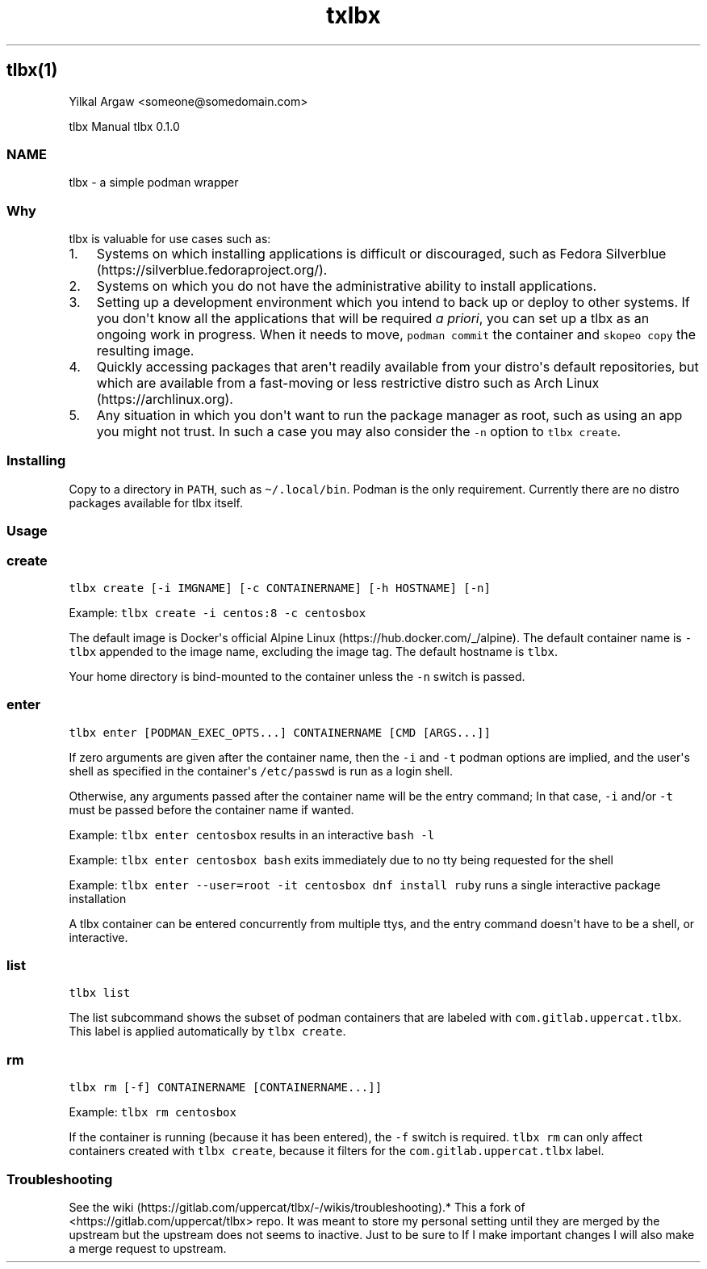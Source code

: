 .\" Automatically generated by Pandoc 3.1.3
.\"
.\" Define V font for inline verbatim, using C font in formats
.\" that render this, and otherwise B font.
.ie "\f[CB]x\f[]"x" \{\
. ftr V B
. ftr VI BI
. ftr VB B
. ftr VBI BI
.\}
.el \{\
. ftr V CR
. ftr VI CI
. ftr VB CB
. ftr VBI CBI
.\}
.TH "txlbx" "" "" "" ""
.hy
.SH tlbx(1)
.PP
Yilkal Argaw <someone\[at]somedomain.com>
.PP
tlbx Manual tlbx 0.1.0
.SS NAME
.PP
tlbx - a simple podman wrapper
.SS Why
.PP
tlbx is valuable for use cases such as:
.IP "1." 3
Systems on which installing applications is difficult or discouraged,
such as Fedora Silverblue (https://silverblue.fedoraproject.org/).
.IP "2." 3
Systems on which you do not have the administrative ability to install
applications.
.IP "3." 3
Setting up a development environment which you intend to back up or
deploy to other systems.
If you don\[aq]t know all the applications that will be required \f[I]a
priori\f[R], you can set up a tlbx as an ongoing work in progress.
When it needs to move, \f[V]podman commit\f[R] the container and
\f[V]skopeo copy\f[R] the resulting image.
.IP "4." 3
Quickly accessing packages that aren\[aq]t readily available from your
distro\[aq]s default repositories, but which are available from a
fast-moving or less restrictive distro such as Arch
Linux (https://archlinux.org).
.IP "5." 3
Any situation in which you don\[aq]t want to run the package manager as
root, such as using an app you might not trust.
In such a case you may also consider the \f[V]-n\f[R] option to
\f[V]tlbx create\f[R].
.SS Installing
.PP
Copy to a directory in \f[V]PATH\f[R], such as
\f[V]\[ti]/.local/bin\f[R].
Podman is the only requirement.
Currently there are no distro packages available for tlbx itself.
.SS Usage
.SS create
.PP
\f[V]tlbx create [-i IMGNAME] [-c CONTAINERNAME] [-h HOSTNAME] [-n]\f[R]
.PP
Example: \f[V]tlbx create -i centos:8 -c centosbox\f[R]
.PP
The default image is Docker\[aq]s official Alpine
Linux (https://hub.docker.com/_/alpine).
The default container name is \f[V]-tlbx\f[R] appended to the image
name, excluding the image tag.
The default hostname is \f[V]tlbx\f[R].
.PP
Your home directory is bind-mounted to the container unless the
\f[V]-n\f[R] switch is passed.
.SS enter
.PP
\f[V]tlbx enter [PODMAN_EXEC_OPTS...] CONTAINERNAME [CMD [ARGS...]]\f[R]
.PP
If zero arguments are given after the container name, then the
\f[V]-i\f[R] and \f[V]-t\f[R] podman options are implied, and the
user\[aq]s shell as specified in the container\[aq]s
\f[V]/etc/passwd\f[R] is run as a login shell.
.PP
Otherwise, any arguments passed after the container name will be the
entry command; In that case, \f[V]-i\f[R] and/or \f[V]-t\f[R] must be
passed before the container name if wanted.
.PP
Example: \f[V]tlbx enter centosbox\f[R] results in an interactive
\f[V]bash -l\f[R]
.PP
Example: \f[V]tlbx enter centosbox bash\f[R] exits immediately due to no
tty being requested for the shell
.PP
Example: \f[V]tlbx enter --user=root -it centosbox dnf install ruby\f[R]
runs a single interactive package installation
.PP
A tlbx container can be entered concurrently from multiple ttys, and the
entry command doesn\[aq]t have to be a shell, or interactive.
.SS list
.PP
\f[V]tlbx list\f[R]
.PP
The list subcommand shows the subset of podman containers that are
labeled with \f[V]com.gitlab.uppercat.tlbx\f[R].
This label is applied automatically by \f[V]tlbx create\f[R].
.SS rm
.PP
\f[V]tlbx rm [-f] CONTAINERNAME [CONTAINERNAME...]]\f[R]
.PP
Example: \f[V]tlbx rm centosbox\f[R]
.PP
If the container is running (because it has been entered), the
\f[V]-f\f[R] switch is required.
\f[V]tlbx rm\f[R] can only affect containers created with
\f[V]tlbx create\f[R], because it filters for the
\f[V]com.gitlab.uppercat.tlbx\f[R] label.
.SS Troubleshooting
.PP
See the
wiki (https://gitlab.com/uppercat/tlbx/-/wikis/troubleshooting).* This a
fork of <https://gitlab.com/uppercat/tlbx> repo.
It was meant to store my personal setting until they are merged by the
upstream but the upstream does not seems to inactive.
Just to be sure to If I make important changes I will also make a merge
request to upstream.
